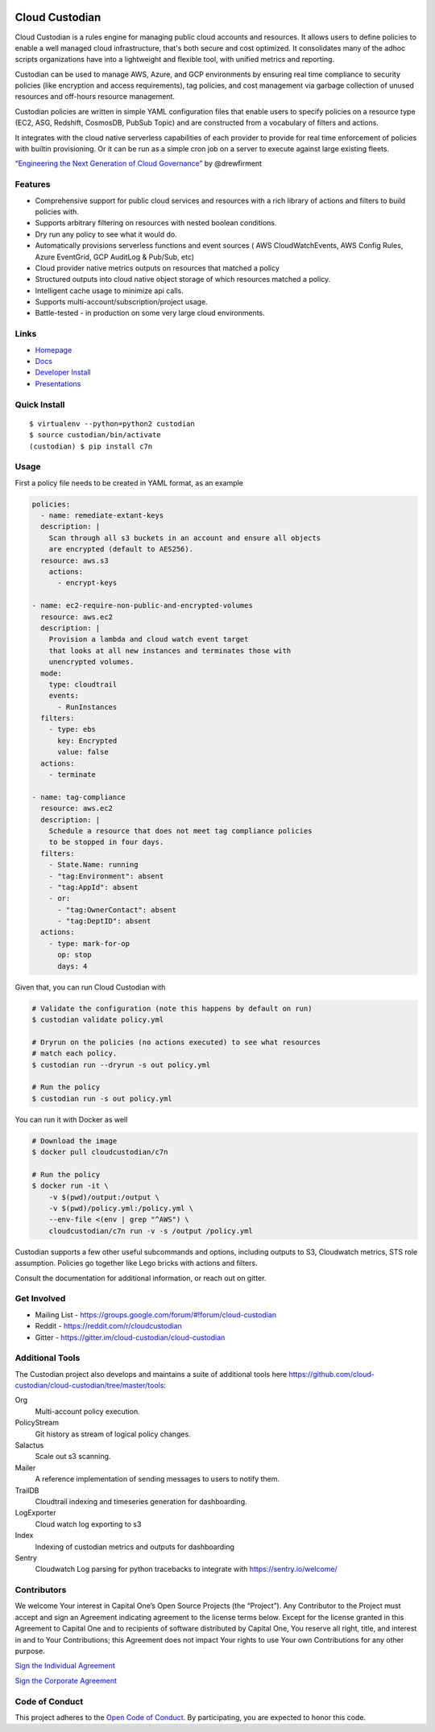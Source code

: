 .. image:: https://badges.gitter.im/cloud-custodian/cloud-custodian.svg
     :target: https://gitter.im/cloud-custodian/cloud-custodian?utm_source=badge&utm_medium=badge&utm_campaign=pr-badge&utm_content=badge
     :alt: Join the chat at https://gitter.im/cloud-custodian/cloud-custodian

.. image:: https://dev.azure.com/cloud-custodian/cloud-custodian/_apis/build/status/cloud-custodian.cloud-custodian?branchName=master
     :target: https://dev.azure.com/cloud-custodian/cloud-custodian/_build
     :alt: Build Status

.. image:: https://img.shields.io/badge/license-Apache%202-blue.svg
     :target: https://www.apache.org/licenses/LICENSE-2.0
     :alt: License

.. image:: https://codecov.io/gh/cloud-custodian/cloud-custodian/branch/master/graph/badge.svg
     :target: https://codecov.io/gh/cloud-custodian/cloud-custodian
     :alt: Coverage

.. image:: https://requires.io/github/cloud-custodian/cloud-custodian/requirements.svg?branch=master
     :target: https://requires.io/github/cloud-custodian/cloud-custodian/requirements/?branch=master
     :alt: Requirements Status


Cloud Custodian
===============

Cloud Custodian is a rules engine for managing public cloud accounts
and resources. It allows users to define policies to enable a well
managed cloud infrastructure, that's both secure and cost
optimized. It consolidates many of the adhoc scripts organizations
have into a lightweight and flexible tool, with unified metrics and
reporting.

Custodian can be used to manage AWS, Azure, and GCP environments by
ensuring real time compliance to security policies (like encryption
and access requirements), tag policies, and cost management via
garbage collection of unused resources and off-hours resource
management.

Custodian policies are written in simple YAML configuration files that
enable users to specify policies on a resource type (EC2, ASG, Redshift, CosmosDB,
PubSub Topic) and are constructed from a vocabulary of filters and actions.

It integrates with the cloud native serverless capabilities of each
provider to provide for real time enforcement of policies with builtin
provisioning. Or it can be run as a simple cron job on a server to
execute against large existing fleets.

“`Engineering the Next Generation of Cloud Governance <https://cloudrumblings.io/cloud-adoption-engineering-the-next-generation-of-cloud-governance-21fb1a2eff60>`_” by @drewfirment


Features
--------

- Comprehensive support for public cloud services and resources with a
  rich library of actions and filters to build policies with.
- Supports arbitrary filtering on resources with nested boolean conditions.
- Dry run any policy to see what it would do.
- Automatically provisions serverless functions and event sources (
  AWS CloudWatchEvents, AWS Config Rules, Azure EventGrid, GCP AuditLog & Pub/Sub, etc)
- Cloud provider native metrics outputs on resources that matched a policy
- Structured outputs into cloud native object storage of which resources matched a policy.
- Intelligent cache usage to minimize api calls.
- Supports multi-account/subscription/project usage.
- Battle-tested - in production on some very large cloud environments.


Links
-----

- `Homepage <http://cloudcustodian.io>`_
- `Docs <http://cloudcustodian.io/docs/index.html>`_
- `Developer Install <https://cloudcustodian.io/docs/developer/installing.html>`_
- `Presentations <https://www.google.com/search?q=cloud+custodian&source=lnms&tbm=vid>`_

Quick Install
-------------

::

  $ virtualenv --python=python2 custodian
  $ source custodian/bin/activate
  (custodian) $ pip install c7n


Usage
-----

First a policy file needs to be created in YAML format, as an example

.. code-block:: yaml

  policies:
    - name: remediate-extant-keys
    description: |
      Scan through all s3 buckets in an account and ensure all objects
      are encrypted (default to AES256).
    resource: aws.s3
      actions:
        - encrypt-keys

  - name: ec2-require-non-public-and-encrypted-volumes
    resource: aws.ec2
    description: |
      Provision a lambda and cloud watch event target
      that looks at all new instances and terminates those with
      unencrypted volumes.
    mode:
      type: cloudtrail
      events:
        - RunInstances
    filters:
      - type: ebs
        key: Encrypted
        value: false
    actions:
      - terminate

  - name: tag-compliance
    resource: aws.ec2
    description: |
      Schedule a resource that does not meet tag compliance policies
      to be stopped in four days.
    filters:
      - State.Name: running
      - "tag:Environment": absent
      - "tag:AppId": absent
      - or:
        - "tag:OwnerContact": absent
        - "tag:DeptID": absent
    actions:
      - type: mark-for-op
        op: stop
        days: 4


Given that, you can run Cloud Custodian with

.. code-block:: bash

  # Validate the configuration (note this happens by default on run)
  $ custodian validate policy.yml

  # Dryrun on the policies (no actions executed) to see what resources
  # match each policy.
  $ custodian run --dryrun -s out policy.yml

  # Run the policy
  $ custodian run -s out policy.yml

You can run it with Docker as well

.. code-block:: bash
   
  # Download the image
  $ docker pull cloudcustodian/c7n

  # Run the policy
  $ docker run -it \
      -v $(pwd)/output:/output \
      -v $(pwd)/policy.yml:/policy.yml \
      --env-file <(env | grep "^AWS") \
      cloudcustodian/c7n run -v -s /output /policy.yml

Custodian supports a few other useful subcommands and options, including
outputs to S3, Cloudwatch metrics, STS role assumption. Policies go together
like Lego bricks with actions and filters.

Consult the documentation for additional information, or reach out on gitter.

Get Involved
------------

* Mailing List - https://groups.google.com/forum/#!forum/cloud-custodian
* Reddit - https://reddit.com/r/cloudcustodian
* Gitter - https://gitter.im/cloud-custodian/cloud-custodian

Additional Tools
----------------

The Custodian project also develops and maintains a suite of additional tools
here https://github.com/cloud-custodian/cloud-custodian/tree/master/tools:


Org
  Multi-account policy execution.

PolicyStream
  Git history as stream of logical policy changes.

Salactus
   Scale out s3 scanning.

Mailer
   A reference implementation of sending messages to users to notify them.

TrailDB
   Cloudtrail indexing and timeseries generation for dashboarding.

LogExporter
   Cloud watch log exporting to s3

Index
   Indexing of custodian metrics and outputs for dashboarding

Sentry
   Cloudwatch Log parsing for python tracebacks to integrate with
   https://sentry.io/welcome/


Contributors
------------

We welcome Your interest in Capital One’s Open Source Projects (the
“Project”). Any Contributor to the Project must accept and sign an
Agreement indicating agreement to the license terms below. Except for
the license granted in this Agreement to Capital One and to recipients
of software distributed by Capital One, You reserve all right, title,
and interest in and to Your Contributions; this Agreement does not
impact Your rights to use Your own Contributions for any other purpose.

`Sign the Individual Agreement <https://docs.google.com/forms/d/19LpBBjykHPox18vrZvBbZUcK6gQTj7qv1O5hCduAZFU/viewform>`_

`Sign the Corporate Agreement <https://docs.google.com/forms/d/e/1FAIpQLSeAbobIPLCVZD_ccgtMWBDAcN68oqbAJBQyDTSAQ1AkYuCp_g/viewform?usp=send_form>`_


Code of Conduct
---------------

This project adheres to the `Open Code of Conduct <https://developer.capitalone.com/single/code-of-conduct/>`_. By participating, you are
expected to honor this code.
